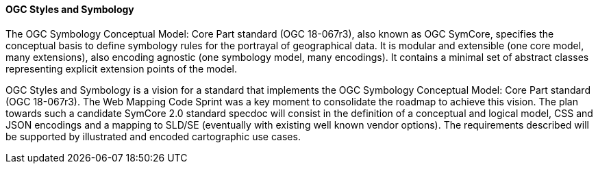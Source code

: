 [[ogc_styles_and_symbology]]

==== OGC Styles and Symbology

The OGC Symbology Conceptual Model: Core Part standard (OGC 18-067r3), also known as OGC SymCore, specifies the conceptual basis to define symbology rules for the portrayal of geographical data. It is modular and extensible (one core model, many extensions), also encoding agnostic (one symbology model, many encodings). It contains a minimal set of abstract classes representing explicit extension points of the model.


OGC Styles and Symbology is a vision for a standard that implements the OGC Symbology Conceptual Model: Core Part standard (OGC 18-067r3). The Web Mapping Code Sprint was a key moment to consolidate the roadmap to achieve this vision. The plan towards such a candidate SymCore 2.0 standard specdoc will consist in the definition of a conceptual and logical model, CSS and JSON encodings and a mapping to SLD/SE (eventually with existing well known vendor options). The requirements described will be supported by illustrated and encoded cartographic use cases.
